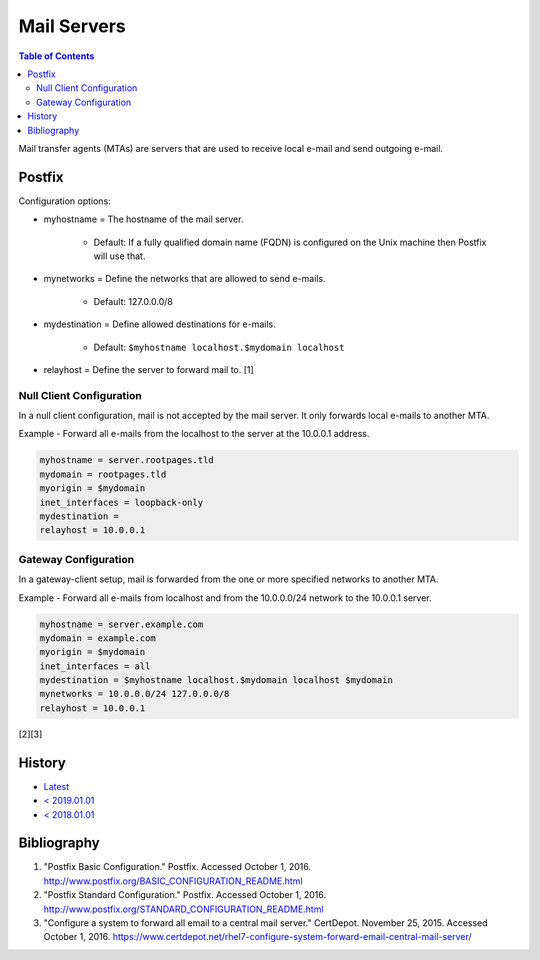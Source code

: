 Mail Servers
============

.. contents:: Table of Contents

Mail transfer agents (MTAs) are servers that are used to receive local
e-mail and send outgoing e-mail.

Postfix
-------

Configuration options:

-  myhostname = The hostname of the mail server.

    -  Default: If a fully qualified domain name (FQDN) is configured on the Unix machine then Postfix will use that.

-  mynetworks = Define the networks that are allowed to send e-mails.

    -  Default: 127.0.0.0/8

-  mydestination = Define allowed destinations for e-mails.

    -  Default: ``$myhostname localhost.$mydomain localhost``

-  relayhost = Define the server to forward mail to. [1]

Null Client Configuration
~~~~~~~~~~~~~~~~~~~~~~~~~

In a null client configuration, mail is not accepted by the mail server.
It only forwards local e-mails to another MTA.

Example - Forward all e-mails from the localhost to the server at the
10.0.0.1 address.

.. code-block:: sh

    myhostname = server.rootpages.tld
    mydomain = rootpages.tld
    myorigin = $mydomain
    inet_interfaces = loopback-only
    mydestination =
    relayhost = 10.0.0.1

Gateway Configuration
~~~~~~~~~~~~~~~~~~~~~

In a gateway-client setup, mail is forwarded from the one or more
specified networks to another MTA.

Example - Forward all e-mails from localhost and from the 10.0.0.0/24
network to the 10.0.0.1 server.

.. code-block:: ini

    myhostname = server.example.com
    mydomain = example.com
    myorigin = $mydomain
    inet_interfaces = all
    mydestination = $myhostname localhost.$mydomain localhost $mydomain
    mynetworks = 10.0.0.0/24 127.0.0.0/8
    relayhost = 10.0.0.1

[2][3]

History
-------

-  `Latest <https://github.com/LukeShortCloud/rootpages/commits/main/src/administration/mail_servers.rst>`__
-  `< 2019.01.01 <https://github.com/LukeShortCloud/rootpages/commits/main/src/mail_servers.rst>`__
-  `< 2018.01.01 <https://github.com/LukeShortCloud/rootpages/commits/main/markdown/mail_servers.md>`__

Bibliography
------------

1. "Postfix Basic Configuration." Postfix. Accessed October 1, 2016.
   http://www.postfix.org/BASIC\_CONFIGURATION\_README.html
2. "Postfix Standard Configuration." Postfix. Accessed October 1, 2016.
   http://www.postfix.org/STANDARD\_CONFIGURATION\_README.html
3. "Configure a system to forward all email to a central mail server."
   CertDepot. November 25, 2015. Accessed October 1, 2016.
   https://www.certdepot.net/rhel7-configure-system-forward-email-central-mail-server/
